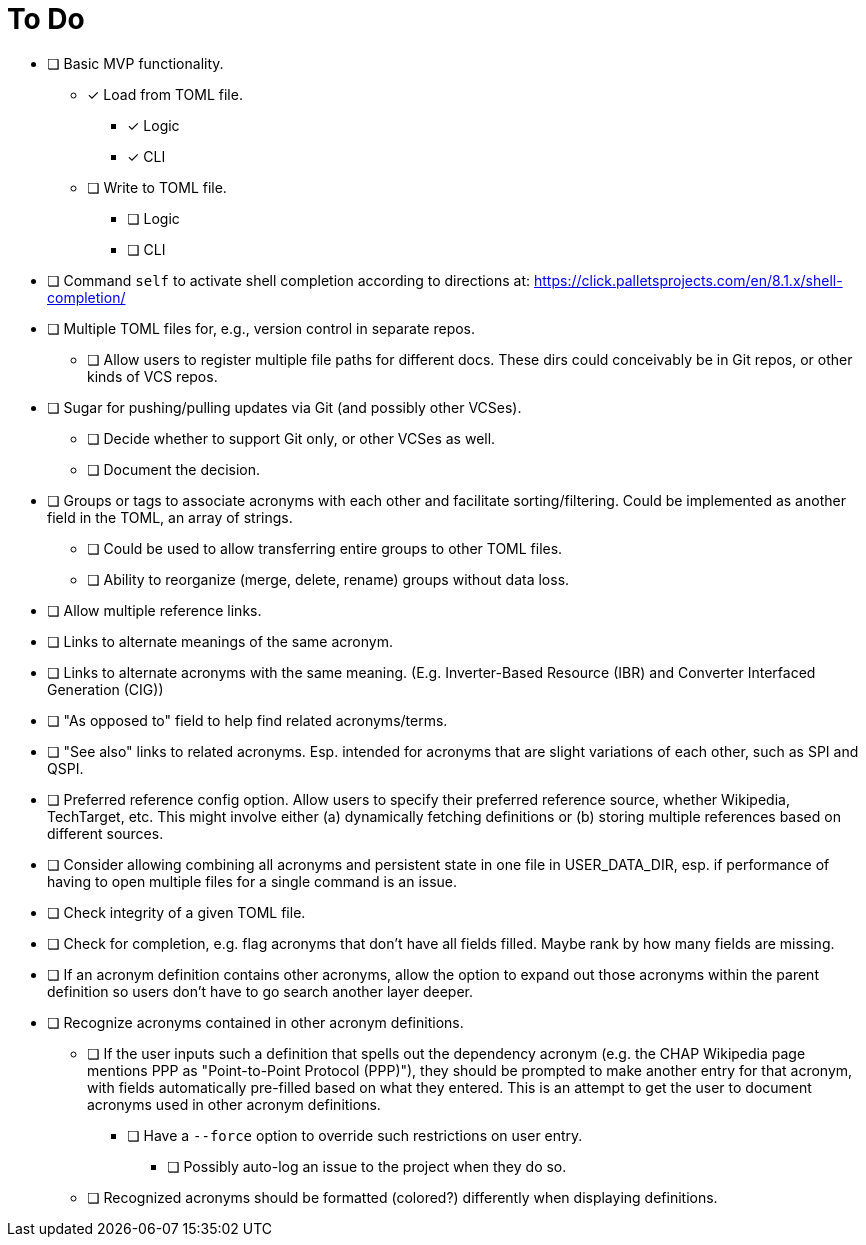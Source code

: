 = To Do

* [ ] Basic MVP functionality.
** [x] Load from TOML file.
*** [x] Logic
*** [x] CLI
** [ ] Write to TOML file.
*** [ ] Logic
*** [ ] CLI
* [ ] Command `self` to activate shell completion according to directions at: https://click.palletsprojects.com/en/8.1.x/shell-completion/
* [ ] Multiple TOML files for, e.g., version control in separate repos.
** [ ] Allow users to register multiple file paths for different docs. These dirs could conceivably be in Git repos, or other kinds of VCS repos.
* [ ] Sugar for pushing/pulling updates via Git (and possibly other VCSes).
** [ ] Decide whether to support Git only, or other VCSes as well.
** [ ] Document the decision.
* [ ] Groups or tags to associate acronyms with each other and facilitate sorting/filtering. Could be implemented as another field in the TOML, an array of strings.
** [ ] Could be used to allow transferring entire groups to other TOML files.
** [ ] Ability to reorganize (merge, delete, rename) groups without data loss.
* [ ] Allow multiple reference links.
* [ ] Links to alternate meanings of the same acronym.
* [ ] Links to alternate acronyms with the same meaning. (E.g. Inverter-Based Resource (IBR) and Converter Interfaced Generation (CIG))
* [ ] "As opposed to" field to help find related acronyms/terms.
// cspell:ignore QSPI
* [ ] "See also" links to related acronyms. Esp. intended for acronyms that are slight variations of each other, such as SPI and QSPI.
* [ ] Preferred reference config option. Allow users to specify their preferred reference source, whether Wikipedia, TechTarget, etc. This might involve either (a) dynamically fetching definitions or (b) storing multiple references based on different sources.
* [ ] Consider allowing combining all acronyms and persistent state in one file in USER_DATA_DIR, esp. if performance of having to open multiple files for a single command is an issue.
* [ ] Check integrity of a given TOML file.
* [ ] Check for completion, e.g. flag acronyms that don't have all fields filled. Maybe rank by how many fields are missing.
* [ ] If an acronym definition contains other acronyms, allow the option to expand out those acronyms within the parent definition so users don't have to go search another layer deeper.
* [ ] Recognize acronyms contained in other acronym definitions.
** [ ] If the user inputs such a definition that spells out the dependency acronym (e.g. the CHAP Wikipedia page mentions PPP as "Point-to-Point Protocol (PPP)"), they should be prompted to make another entry for that acronym, with fields automatically pre-filled based on what they entered. This is an attempt to get the user to document acronyms used in other acronym definitions.
*** [ ] Have a `--force` option to override such restrictions on user entry.
**** [ ] Possibly auto-log an issue to the project when they do so.
** [ ] Recognized acronyms should be formatted (colored?) differently when displaying definitions.
